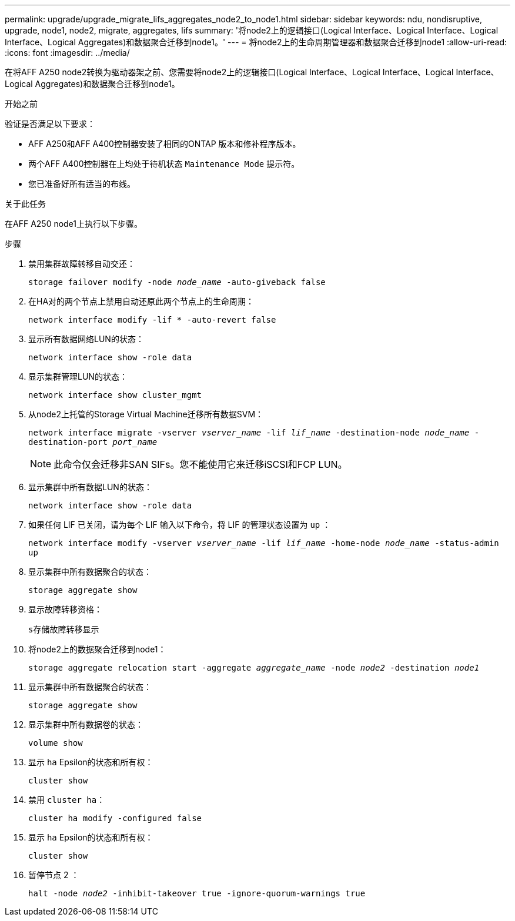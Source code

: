 ---
permalink: upgrade/upgrade_migrate_lifs_aggregates_node2_to_node1.html 
sidebar: sidebar 
keywords: ndu, nondisruptive, upgrade, node1, node2, migrate, aggregates, lifs 
summary: '将node2上的逻辑接口(Logical Interface、Logical Interface、Logical Interface、Logical Aggregates)和数据聚合迁移到node1。' 
---
= 将node2上的生命周期管理器和数据聚合迁移到node1
:allow-uri-read: 
:icons: font
:imagesdir: ../media/


[role="lead"]
在将AFF A250 node2转换为驱动器架之前、您需要将node2上的逻辑接口(Logical Interface、Logical Interface、Logical Interface、Logical Aggregates)和数据聚合迁移到node1。

.开始之前
验证是否满足以下要求：

* AFF A250和AFF A400控制器安装了相同的ONTAP 版本和修补程序版本。
* 两个AFF A400控制器在上均处于待机状态 `Maintenance Mode` 提示符。
* 您已准备好所有适当的布线。


.关于此任务
在AFF A250 node1上执行以下步骤。

.步骤
. 禁用集群故障转移自动交还：
+
`storage failover modify -node _node_name_ -auto-giveback false`

. 在HA对的两个节点上禁用自动还原此两个节点上的生命周期：
+
`network interface modify -lif * -auto-revert false`

. 显示所有数据网络LUN的状态：
+
`network interface show -role data`

. 显示集群管理LUN的状态：
+
`network interface show cluster_mgmt`

. 从node2上托管的Storage Virtual Machine迁移所有数据SVM：
+
`network interface migrate -vserver _vserver_name_ -lif _lif_name_ -destination-node _node_name_ -destination-port _port_name_`

+

NOTE: 此命令仅会迁移非SAN SIFs。您不能使用它来迁移iSCSI和FCP LUN。

. 显示集群中所有数据LUN的状态：
+
`network interface show -role data`

. 如果任何 LIF 已关闭，请为每个 LIF 输入以下命令，将 LIF 的管理状态设置为 `up` ：
+
`network interface modify -vserver _vserver_name_ -lif _lif_name_ -home-node _node_name_ -status-admin up`

. 显示集群中所有数据聚合的状态：
+
`storage aggregate show`

. 显示故障转移资格：
+
`s存储故障转移显示`

. 将node2上的数据聚合迁移到node1：
+
`storage aggregate relocation start -aggregate _aggregate_name_ -node _node2_ -destination _node1_`

. 显示集群中所有数据聚合的状态：
+
`storage aggregate show`

. 显示集群中所有数据卷的状态：
+
`volume show`

. 显示 `ha` Epsilon的状态和所有权：
+
`cluster show`

. 禁用 `cluster ha`：
+
`cluster ha modify -configured false`

. 显示 `ha` Epsilon的状态和所有权：
+
`cluster show`

. 暂停节点 2 ：
+
`halt -node _node2_ -inhibit-takeover true -ignore-quorum-warnings true`



